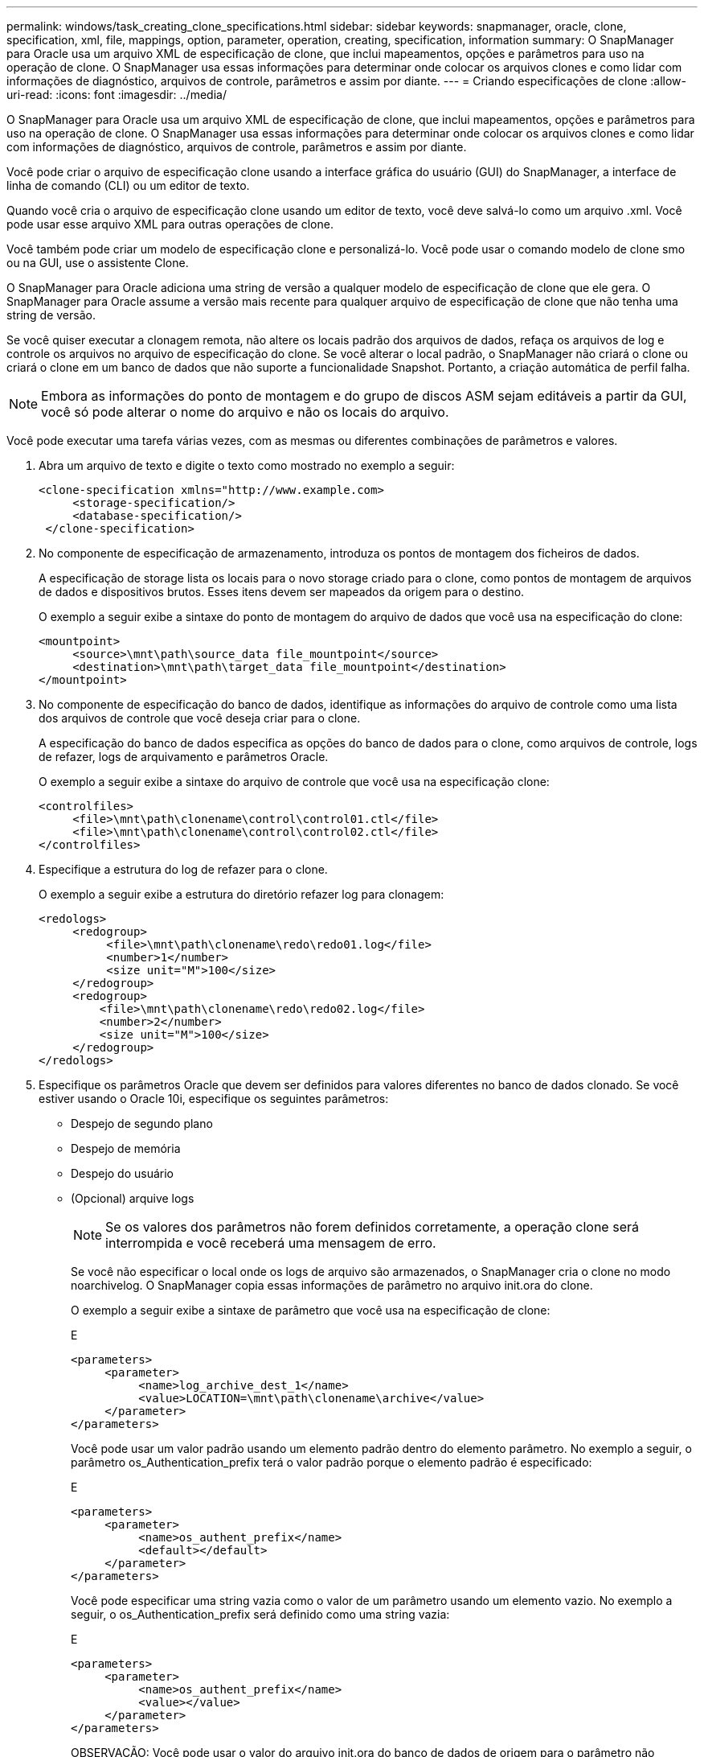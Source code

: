 ---
permalink: windows/task_creating_clone_specifications.html 
sidebar: sidebar 
keywords: snapmanager, oracle, clone, specification, xml, file, mappings, option, parameter, operation, creating, specification, information 
summary: O SnapManager para Oracle usa um arquivo XML de especificação de clone, que inclui mapeamentos, opções e parâmetros para uso na operação de clone. O SnapManager usa essas informações para determinar onde colocar os arquivos clones e como lidar com informações de diagnóstico, arquivos de controle, parâmetros e assim por diante. 
---
= Criando especificações de clone
:allow-uri-read: 
:icons: font
:imagesdir: ../media/


[role="lead"]
O SnapManager para Oracle usa um arquivo XML de especificação de clone, que inclui mapeamentos, opções e parâmetros para uso na operação de clone. O SnapManager usa essas informações para determinar onde colocar os arquivos clones e como lidar com informações de diagnóstico, arquivos de controle, parâmetros e assim por diante.

Você pode criar o arquivo de especificação clone usando a interface gráfica do usuário (GUI) do SnapManager, a interface de linha de comando (CLI) ou um editor de texto.

Quando você cria o arquivo de especificação clone usando um editor de texto, você deve salvá-lo como um arquivo .xml. Você pode usar esse arquivo XML para outras operações de clone.

Você também pode criar um modelo de especificação clone e personalizá-lo. Você pode usar o comando modelo de clone smo ou na GUI, use o assistente Clone.

O SnapManager para Oracle adiciona uma string de versão a qualquer modelo de especificação de clone que ele gera. O SnapManager para Oracle assume a versão mais recente para qualquer arquivo de especificação de clone que não tenha uma string de versão.

Se você quiser executar a clonagem remota, não altere os locais padrão dos arquivos de dados, refaça os arquivos de log e controle os arquivos no arquivo de especificação do clone. Se você alterar o local padrão, o SnapManager não criará o clone ou criará o clone em um banco de dados que não suporte a funcionalidade Snapshot. Portanto, a criação automática de perfil falha.


NOTE: Embora as informações do ponto de montagem e do grupo de discos ASM sejam editáveis a partir da GUI, você só pode alterar o nome do arquivo e não os locais do arquivo.

Você pode executar uma tarefa várias vezes, com as mesmas ou diferentes combinações de parâmetros e valores.

. Abra um arquivo de texto e digite o texto como mostrado no exemplo a seguir:
+
[listing]
----
<clone-specification xmlns="http://www.example.com>
     <storage-specification/>
     <database-specification/>
 </clone-specification>
----
. No componente de especificação de armazenamento, introduza os pontos de montagem dos ficheiros de dados.
+
A especificação de storage lista os locais para o novo storage criado para o clone, como pontos de montagem de arquivos de dados e dispositivos brutos. Esses itens devem ser mapeados da origem para o destino.

+
O exemplo a seguir exibe a sintaxe do ponto de montagem do arquivo de dados que você usa na especificação do clone:

+
[listing]
----
<mountpoint>
     <source>\mnt\path\source_data file_mountpoint</source>
     <destination>\mnt\path\target_data file_mountpoint</destination>
</mountpoint>
----
. No componente de especificação do banco de dados, identifique as informações do arquivo de controle como uma lista dos arquivos de controle que você deseja criar para o clone.
+
A especificação do banco de dados especifica as opções do banco de dados para o clone, como arquivos de controle, logs de refazer, logs de arquivamento e parâmetros Oracle.

+
O exemplo a seguir exibe a sintaxe do arquivo de controle que você usa na especificação clone:

+
[listing]
----
<controlfiles>
     <file>\mnt\path\clonename\control\control01.ctl</file>
     <file>\mnt\path\clonename\control\control02.ctl</file>
</controlfiles>
----
. Especifique a estrutura do log de refazer para o clone.
+
O exemplo a seguir exibe a estrutura do diretório refazer log para clonagem:

+
[listing]
----
<redologs>
     <redogroup>
          <file>\mnt\path\clonename\redo\redo01.log</file>
          <number>1</number>
          <size unit="M">100</size>
     </redogroup>
     <redogroup>
         <file>\mnt\path\clonename\redo\redo02.log</file>
         <number>2</number>
         <size unit="M">100</size>
     </redogroup>
</redologs>
----
. Especifique os parâmetros Oracle que devem ser definidos para valores diferentes no banco de dados clonado. Se você estiver usando o Oracle 10i, especifique os seguintes parâmetros:
+
** Despejo de segundo plano
** Despejo de memória
** Despejo do usuário
** (Opcional) arquive logs
+

NOTE: Se os valores dos parâmetros não forem definidos corretamente, a operação clone será interrompida e você receberá uma mensagem de erro.



+
Se você não especificar o local onde os logs de arquivo são armazenados, o SnapManager cria o clone no modo noarchivelog. O SnapManager copia essas informações de parâmetro no arquivo init.ora do clone.

+
O exemplo a seguir exibe a sintaxe de parâmetro que você usa na especificação de clone:

+
E

+
[listing]
----
<parameters>
     <parameter>
          <name>log_archive_dest_1</name>
          <value>LOCATION=\mnt\path\clonename\archive</value>
     </parameter>
</parameters>
----
+
Você pode usar um valor padrão usando um elemento padrão dentro do elemento parâmetro. No exemplo a seguir, o parâmetro os_Authentication_prefix terá o valor padrão porque o elemento padrão é especificado:

+
E

+
[listing]
----
<parameters>
     <parameter>
          <name>os_authent_prefix</name>
          <default></default>
     </parameter>
</parameters>
----
+
Você pode especificar uma string vazia como o valor de um parâmetro usando um elemento vazio. No exemplo a seguir, o os_Authentication_prefix será definido como uma string vazia:

+
E

+
[listing]
----
<parameters>
     <parameter>
          <name>os_authent_prefix</name>
          <value></value>
     </parameter>
</parameters>
----
+
OBSERVAÇÃO: Você pode usar o valor do arquivo init.ora do banco de dados de origem para o parâmetro não especificando nenhum elemento.

+
Se um parâmetro tem vários valores, então você pode fornecer os valores de parâmetro separados por vírgulas. Por exemplo, se você quiser mover os arquivos de dados de um local para outro, então você pode usar o parâmetro dB_file_name_convert e especificar os caminhos do arquivo de dados separados por vírgulas como visto no exemplo a seguir:

+
E

+
[listing]
----
<parameters>
     <parameter>
          <name>db_file_name_convert</name>
          <value>>\mnt\path\clonename\data file1,\mnt\path\clonename\data file2</value>
     </parameter>
</parameters>
----
+
Se você quiser mover os arquivos de log de um local para outro, então você pode usar o parâmetro log_file_name_convert e especificar os caminhos do arquivo de log separados por vírgulas, como visto no exemplo a seguir:

+
E

+
[listing]
----
<parameters>
     <parameter>
          <name>log_file_name_convert</name>
          <value>>\mnt\path\clonename\archivle1,\mnt\path\clonename\archivle2</value>
     </parameter>
</parameters>
----
. Opcional: Especifique instruções SQL arbitrárias para executar contra o clone quando ele está on-line.
+
Você pode usar as instruções SQL para executar tarefas como recriar os arquivos temporários no banco de dados clonado.

+

NOTE: Você deve garantir que um ponto e vírgula não seja incluído no final da instrução SQL.

+
A seguir está uma instrução SQL de exemplo que você executa como parte da operação clone:

+
[listing]
----
<sql-statements>
   <sql-statement>
     ALTER TABLESPACE TEMP ADD
     TEMPFILE 'E:\path\clonename\temp_user01.dbf'
     SIZE 41943040 REUSE AUTOEXTEND ON NEXT 655360
     MAXSIZE 32767M
   </sql-statement>
</sql-statements>
----




== Exemplo de especificação de clone

O exemplo a seguir exibe a estrutura de especificação de clone, incluindo os componentes de especificação de storage e banco de dados, para um ambiente Windows:

[listing]
----
<clone-specification xmlns="http://www.example.com>

<storage-specification>
    <storage-mapping>
        <mountpoint>
            <source>D:\oracle\<SOURCE SID>_sapdata</source>
            <destination>D:\oracle\<TARGET SID>_sapdata</destination>
        </mountpoint>
    </storage-mapping>
</storage-specification>

<database-specification>
    <controlfiles>
        <file>D:\oracle\<TARGET SID>\origlogA\cntrl\cntrl<TARGET SID>.dbf</file>
        <file>D:\oracle\<TARGET SID>\origlogB\cntrl\cntrl<TARGET SID>.dbf</file>
        <file>D:\oracle\<TARGET SID>\sapdata1\cntrl\cntrl<TARGET SID>.dbf</file>
     </controlfiles>

     <redologs>
        <redogroup>
            <file>D:\oracle\<TARGET SID>\origlogA\log_g11m1.dbf</file>
            <file>D:\oracle\<TARGET SID>\mirrlogA\log_g11m2.dbf</file>
            <number>1</number>
            <size unit="M">100</size>
        </redogroup>
        <redogroup>
            <file>D:\oracle\<TARGET SID>\origlogB\log_g12m1.dbf</file>
            <file>D:\oracle\<TARGET SID>\mirrlogB\log_g12m2.dbf</file>
            <number>2</number>
            <size unit="M">100</size>
        </redogroup>
        <redogroup>
            <file>D:\oracle\<TARGET SID>\origlogA\log_g13m1.dbf</file>
            <file>D:\oracle\<TARGET SID>\mirrlogA\log_g13m2.dbf</file>
            <number>3</number>
            <size unit="M">100</size>
        </redogroup>
        <redogroup>
            <file>D:\oracle\<TARGET SID>\origlogB\log_g14m1.dbf</file>
            <file>D:\oracle\<TARGET SID>\mirrlogB\log_g14m2.dbf</file>
            <number>4</number>
            <size unit="M">100</size>
       </redogroup>
    </redologs>

    <parameters>
        <parameter>
            <name>log_archive_dest</name>
            <value>LOCATION=>D:\oracle\<TARGET SID>\oraarch</value>
        </parameter>
        <parameter>
            <name>background_dump_dest</name>
            <value>D:\oracle\<TARGET SID>\saptrace\background</value>
        </parameter>
        <parameter>
            <name>core_dump_dest</name>
            <value>D:\oracle\<TARGET SID>\saptrace\background</value>
        </parameter>
        <parameter>
            <name>user_dump_dest</name>
            <value>D:\oracle\<TARGET SID>\saptrace\usertrace</value>
        </parameter>
    </parameters>
   </database-specification>
</clone-specification>
----
*Informações relacionadas*

xref:task_cloning_databases_and_using_custom_plugin_scripts.adoc[Clonar bancos de dados e usar scripts de plug-in personalizados]

xref:task_cloning_databases_from_backups.adoc[Clonar bancos de dados de backups]

xref:task_cloning_databases_in_the_current_state.adoc[Clonar bancos de dados no estado atual]

xref:concept_considerations_for_cloning_a_database_to_an_alternate_host.adoc[Considerações para clonar um banco de dados para um host alternativo]
